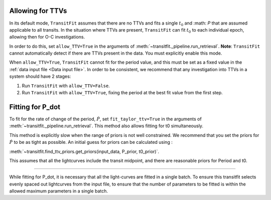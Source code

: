 =================
Allowing for TTVs
=================

In its default mode, ``TransitFit`` assumes that there are no TTVs and fits a single :math:`t_0` and :math: `P` that are assumed applicable to all transits. In the situation where TTVs are present, ``TransitFit`` can fit :math:`t_0` to each individual epoch, allowing then for O-C investigations.

In order to do this, set ``allow_TTV=True`` in the arguments of :meth:`~transitfit._pipeline.run_retrieval`. **Note**: ``TransitFit`` cannot automatically detect if there are TTVs present in the data. You must explicitly enable this mode.

When ``allow_TTV=True``, ``TransitFit`` cannot fit for the period value, and this must be set as a fixed value in the :ref:`data input file <Data input file>`. In order to be consistent, we recommend that any investigation into TTVs in a system should have 2 stages:

1. Run ``TransitFit`` with ``allow_TTV=False``.

2. Run ``TransitFit`` with ``allow_TTV=True``, fixing the period at the best fit value from the first step.


=================
Fitting for P_dot
=================

To fit for the rate of change of the period, :math:`\dot{P}`, set ``fit_taylor_ttv=True`` in the arguments of :meth:`~transitfit._pipeline.run_retrieval`. This method also allows fitting for t0 simultaneously. 

This method is explicitly slow when the range of priors is not well constrained. We recommend that you set the priors for :math:`\dot{P}` to be as tight as possible. An initial guess for priors can be calculated using :

:meth:`~transitfit.find_ttv_priors.get_priors(input_data, P_prior, t0_prior)`.

This assumes that all the lightcurves include the transit midpoint, and there are reasonable priors for Period and t0.

=================

While fitting for P_dot, it is necessary that all the light-curves are fitted in a single batch. To ensure this transitfit selects evenly spaced out lightcurves from the input file, to ensure that the number of parameters to be fitted is within the allowed maximum parameters in a single batch.
